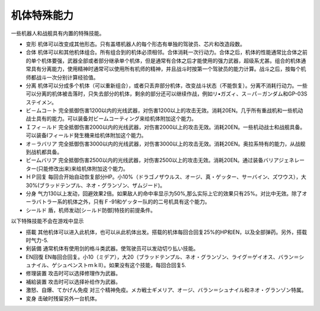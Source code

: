 .. meta::
   :description lang=zh-Hans:  
       第四次超级机器人大战机体特殊能力
       
.. _srw4_unit_specialty:

------------------
机体特殊能力
------------------

一些机器人和战舰具有内置的特殊技能。

* 变形	机体可以改变成其他形态。只有盖塔机器人的每个形态有单独的驾驶员、芯片和改造段数。
* 合体	机体可以和其他机体组合。所有组合到的机体必须相邻。合体消耗一次行动力。合体之后，机体的性能通常比合体之前的单个机体要强，武器全部或者部分继承单个机体，但是通常有合体之后才能使用的强力武器，超级系尤甚。组合的机体通常具有分离能力，使用精神时通常可以使用所有机师的精神，并且战斗时按第一个驾驶员的能力计算。战斗之后，按每个机师都战斗一次分别计算经验值。
* 分离	机体可以分成多个机体（可以重新组合），或者只丢弃部分机体，改变战斗状态（不能恢复）。分离不消耗行动力。一些可以分离的机体被击落时，只失去部分的机体，剩余的部分还可以继续作战，例如リ•ガズィ、ス－パ－ガンダム和GP-03Sステイメン。
* ビ－ムコ－ト	完全抵御伤害1200以内的光线武器，对伤害1200以上的攻击无效。消耗20EN。几乎所有重战机和一些机动战士具有的能力。可以装备対ビームコーティング来给机体附加这个能力。
* Ｉフィ－ルド	完全抵御伤害2000以内的光线武器，对伤害2000以上的攻击无效。消耗20EN。一些机动战士和战舰具备。可以装备Iフィールド発生機来给机体附加这个能力。
* オ－ラバリア	完全抵御伤害3000以内的光线武器，对伤害3000以上的攻击无效。消耗20EN。奥拉系特有的能力，从战舰到战机都具备。
* ビームバリア	完全抵御伤害2500以内的光线武器，对伤害2500以上的攻击无效。消耗20EN。通过装备バリアジェネレーター(只能修改出来)来给机体附加这个能力。
* ＨＰ回复	每回合开始自动恢复部分HP。小10%（ドラゴノザウルス、オージ、真・ゲッター、サーバイン、ズワウス），大30%(ブラッドテンプル、ネオ・グランゾン、ザムジード)。
* 分身	气力130以上发动，回避效果2倍。如果敌人的命中率显示为50%,那么实际上它的效果只有25%。对比中无效。除了オーラバトラー系的机体之外，只有Ｆ-91和ゲッター队的的二号机具有这个能力。
* シールド 盾，机师发动[シ－ルド防御]特技的前提条件。

以下特殊技能不会在游戏中显示 

* 搭載 其他机体可以进入此机体，也可以从此机体出发。搭载的机体每回合回复25%的HP和EN，以及全部弹药。另外，搭载时气力-5.
* 剣装備 通常机体有使用剑的格斗类武器。使驾驶员可以发动切り払い技能。
* EN回復 EN毎回合回复。小10（ミデア），大20（ブラッドテンプル、ネオ・グランゾン、ライグ＝ゲイオス、バラン＝シュナイル、ゲシュペンストｍｋⅡ）。如果没有这个技能，每回合回复5. 
* 修理装置 攻击时可以选择修理作为武器。
* 補給装置 攻击时可以选择补给作为武器。
* 激怒、自爆、てかげん免疫 对三个精神免疫。メカ戦士ギメリア、オージ、バラン＝シュナイル和ネオ・グランゾン特属。
* 変身 击破时残留另外一台机体。